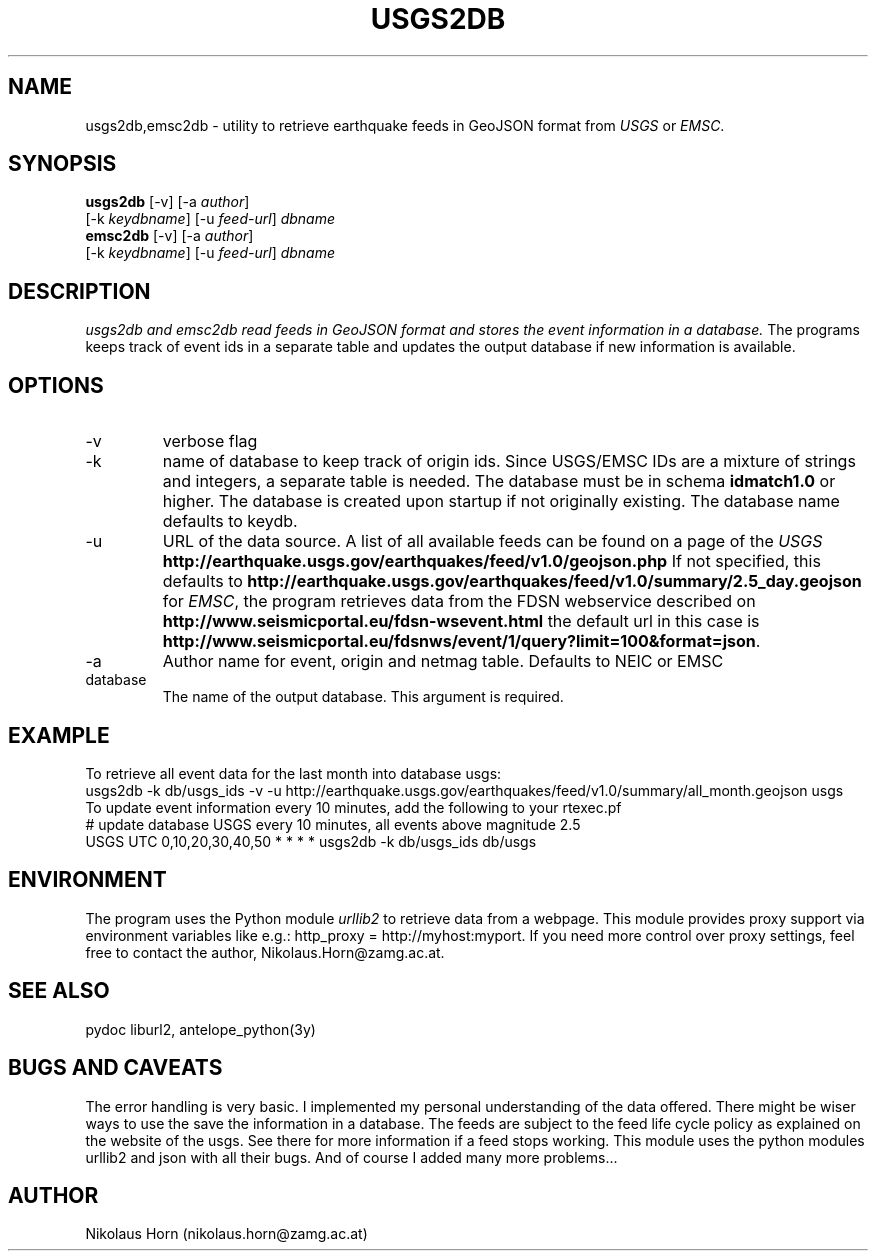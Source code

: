 .TH USGS2DB 1 
.SH NAME
usgs2db,emsc2db \- utility to retrieve earthquake feeds in GeoJSON format from \fIUSGS\fP or \fIEMSC\fP.
.SH SYNOPSIS
.nf
\fBusgs2db\fP [-v] [-a \fIauthor\fP]
      [-k \fIkeydbname\fP] [-u \fIfeed-url\fP] \fIdbname\fP
.fi
.nf
\fBemsc2db\fP [-v] [-a \fIauthor\fP]
      [-k \fIkeydbname\fP] [-u \fIfeed-url\fP] \fIdbname\fP
.fi
.SH DESCRIPTION
.I usgs2db and emsc2db read feeds in GeoJSON format and stores the event information in a database.
The programs keeps track of event ids in a separate table and updates the output database if new information is available.
.br
.SH OPTIONS
.IP \-v
verbose flag
.IP -k keydname
name of database to keep track of origin ids. Since USGS/EMSC IDs are a mixture of strings and integers, a separate table is needed.
The database must be in schema \fBidmatch1.0\fP or higher. The database is created upon startup if not originally existing. The database name defaults to keydb.
.IP \-u
URL of the data source. A list of all available feeds can be found on a page of the \fIUSGS\fP
\fBhttp://earthquake.usgs.gov/earthquakes/feed/v1.0/geojson.php\fP
If not specified, this defaults to 
\fBhttp://earthquake.usgs.gov/earthquakes/feed/v1.0/summary/2.5_day.geojson\fP
for \fIEMSC\fP, the program retrieves data from the FDSN webservice described on 
\fBhttp://www.seismicportal.eu/fdsn-wsevent.html\fP
the default url in this case is
\fBhttp://www.seismicportal.eu/fdsnws/event/1/query?limit=100&format=json\fP.
.IP \-a author
Author name for event, origin and netmag table. Defaults to NEIC or EMSC
.IP database
The name of the output database. This argument is required.
.SH EXAMPLE
To retrieve all event data for the last month into database usgs:
.nf
usgs2db -k db/usgs_ids -v -u http://earthquake.usgs.gov/earthquakes/feed/v1.0/summary/all_month.geojson usgs
.fi
To update event information every 10 minutes, add the following to your rtexec.pf
.nf
# update database USGS every 10 minutes, all events above magnitude 2.5
USGS   UTC   0,10,20,30,40,50   *  *  *  *  usgs2db -k db/usgs_ids db/usgs 

.fi
.SH ENVIRONMENT
The program uses the Python module \fIurllib2\fP to retrieve data from a webpage.
This module provides proxy support via environment variables like e.g.: http_proxy = http://myhost:myport.
If you need more control over proxy settings, feel free to contact the author, Nikolaus.Horn@zamg.ac.at.
.SH "SEE ALSO"
.nf

pydoc liburl2, antelope_python(3y)

.fi
.SH "BUGS AND CAVEATS"
The error handling is very basic. I implemented my personal understanding of the data offered. There might be wiser ways to use the save the information in a database.
The feeds are subject to the feed life cycle policy as explained on the website of the usgs. See there for more information if a feed stops working.
This module uses the python modules urllib2 and json with all their bugs. And of course I added many more problems...
.SH AUTHOR
Nikolaus Horn (nikolaus.horn@zamg.ac.at)
